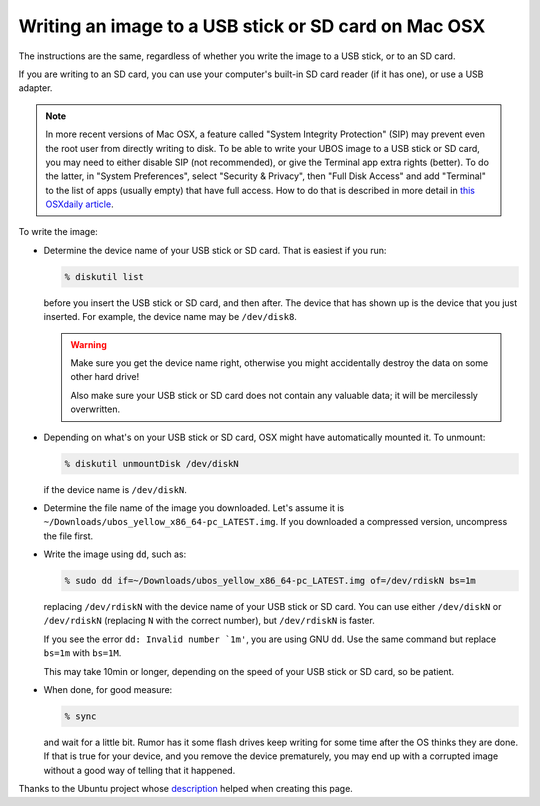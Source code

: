 Writing an image to a USB stick or SD card on Mac OSX
=====================================================

The instructions are the same, regardless of whether you write the image to a
USB stick, or to an SD card.

If you are writing to an SD card, you can use your computer's built-in SD card
reader (if it has one), or use a USB adapter.

.. note:: In more recent versions of Mac OSX, a feature called "System Integrity
   Protection" (SIP) may prevent even the root user from directly writing to disk.
   To be able to write your UBOS image to a USB stick or SD card, you may need
   to either disable SIP (not recommended), or give the Terminal app extra rights
   (better). To do the latter, in "System Preferences", select "Security & Privacy",
   then "Full Disk Access" and add "Terminal" to the list of apps (usually empty)
   that have full access. How to do that is described in more detail in
   `this OSXdaily article <http://osxdaily.com/2018/10/09/fix-operation-not-permitted-terminal-error-macos/>`_.

To write the image:

* Determine the device name of your USB stick or SD card. That is easiest if you
  run:

  .. code-block:: none

      % diskutil list

  before you insert the USB stick or SD card, and then after. The
  device that has shown up is the device that you just inserted.
  For example, the device name may be ``/dev/disk8``.

  .. warning:: Make sure you get the device name right, otherwise you might accidentally
     destroy the data on some other hard drive!

     Also make sure your USB stick or SD card does not contain any valuable data; it
     will be mercilessly overwritten.

* Depending on what's on your USB stick or SD card, OSX might have automatically
  mounted it. To unmount:

  .. code-block:: none

     % diskutil unmountDisk /dev/diskN

  if the device name is ``/dev/diskN``.

* Determine the file name of the image you downloaded. Let's assume it is
  ``~/Downloads/ubos_yellow_x86_64-pc_LATEST.img``. If you downloaded a compressed
  version, uncompress the file first.

* Write the image using ``dd``, such as:

  .. code-block:: none

     % sudo dd if=~/Downloads/ubos_yellow_x86_64-pc_LATEST.img of=/dev/rdiskN bs=1m

  replacing ``/dev/rdiskN`` with the device name of your USB stick or SD card.
  You can use either ``/dev/diskN`` or ``/dev/rdiskN`` (replacing ``N`` with
  the correct number), but ``/dev/rdiskN`` is faster.

  If you see the error ``dd: Invalid number `1m'``, you are using GNU ``dd``.
  Use the same command but replace ``bs=1m`` with ``bs=1M``.

  This may take 10min or longer, depending on the speed of your USB stick or
  SD card, so be patient.

* When done, for good measure:

  .. code-block:: none

     % sync

  and wait for a little bit. Rumor has it some flash drives keep writing for some
  time after the OS thinks they are done. If that is true for your device, and you
  remove the device prematurely, you may end up with a corrupted image without a good
  way of telling that it happened.

Thanks to the Ubuntu project whose
`description <https://help.ubuntu.com/community/Installation/FromImgFiles#Mac_OS_X>`_
helped when creating this page.
